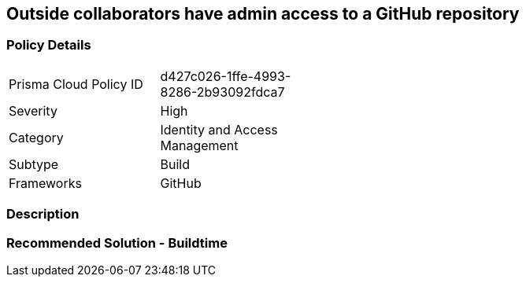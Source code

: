 == Outside collaborators have admin access to a GitHub repository

=== Policy Details 

[width=45%]
[cols="1,1"]
|=== 

|Prisma Cloud Policy ID
|d427c026-1ffe-4993-8286-2b93092fdca7

|Severity
|High
// add severity level

|Category
|Identity and Access Management
// add category+link

|Subtype
|Build
// add subtype-build/runtime

|Frameworks
|GitHub

|=== 

=== Description 



=== Recommended Solution - Buildtime







